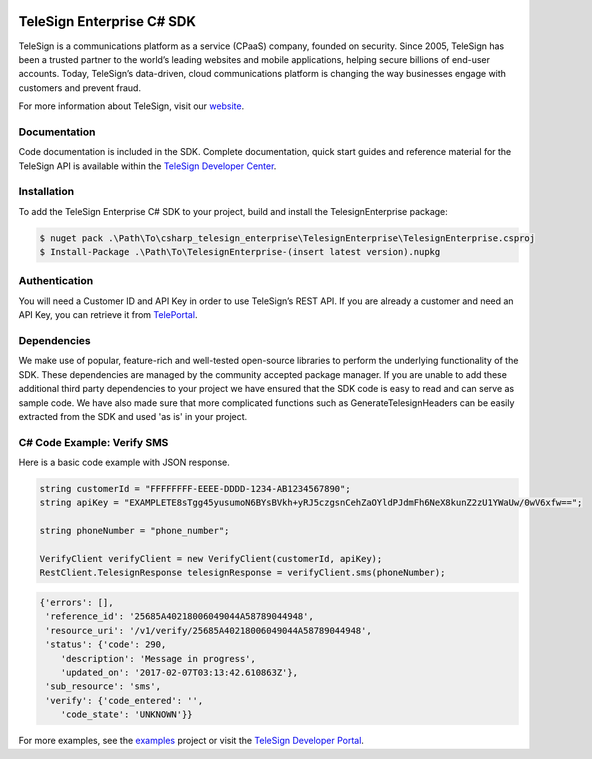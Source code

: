 ﻿.. image:: https://raw.github.com/TeleSign/csharp_telesign/master/csharp_banner_enterprise.jpg
    :target: https://developer.telesign.com

==========================
TeleSign Enterprise C# SDK
==========================

TeleSign is a communications platform as a service (CPaaS) company, founded on security. Since 2005, TeleSign has
been a trusted partner to the world’s leading websites and mobile applications, helping secure billions of end-user
accounts. Today, TeleSign’s data-driven, cloud communications platform is changing the way businesses engage with
customers and prevent fraud.

For more information about TeleSign, visit our `website <http://www.TeleSign.com>`_.

Documentation
-------------

Code documentation is included in the SDK. Complete documentation, quick start guides and reference material
for the TeleSign API is available within the `TeleSign Developer Center <https://developer.telesign.com/>`_.

Installation
------------

To add the TeleSign Enterprise C# SDK to your project, build and install the TelesignEnterprise package:

.. code-block:: bash

    $ nuget pack .\Path\To\csharp_telesign_enterprise\TelesignEnterprise\TelesignEnterprise.csproj
    $ Install-Package .\Path\To\TelesignEnterprise-(insert latest version).nupkg

Authentication
--------------

You will need a Customer ID and API Key in order to use TeleSign’s REST API. If you are already a customer and need an
API Key, you can retrieve it from `TelePortal <https://teleportal.telesign.com>`_.

Dependencies
------------

We make use of popular, feature-rich and well-tested open-source libraries to perform the underlying functionality of
the SDK. These dependencies are managed by the community accepted package manager. If you are unable to add these
additional third party dependencies to your project we have ensured that the SDK code is easy to read and can serve as
sample code. We have also made sure that more complicated functions such as GenerateTelesignHeaders can be easily
extracted from the SDK and used 'as is' in your project.

C# Code Example: Verify SMS
---------------------------

Here is a basic code example with JSON response.

.. code-block:: java

    string customerId = "FFFFFFFF-EEEE-DDDD-1234-AB1234567890";
    string apiKey = "EXAMPLETE8sTgg45yusumoN6BYsBVkh+yRJ5czgsnCehZaOYldPJdmFh6NeX8kunZ2zU1YWaUw/0wV6xfw==";

    string phoneNumber = "phone_number";
    
    VerifyClient verifyClient = new VerifyClient(customerId, apiKey);
    RestClient.TelesignResponse telesignResponse = verifyClient.sms(phoneNumber);

.. code-block:: javascript
    
    {'errors': [],
     'reference_id': '25685A40218006049044A58789044948',
     'resource_uri': '/v1/verify/25685A40218006049044A58789044948',
     'status': {'code': 290,
        'description': 'Message in progress',
        'updated_on': '2017-02-07T03:13:42.610863Z'},
     'sub_resource': 'sms',
     'verify': {'code_entered': '',
        'code_state': 'UNKNOWN'}}

For more examples, see the
`examples <https://github.com/TeleSign/csharp_telesign_enterprise/tree/master/TelesignEnterprise.Example>`_ project or visit
the `TeleSign Developer Portal <https://developer.telesign.com/>`_.
